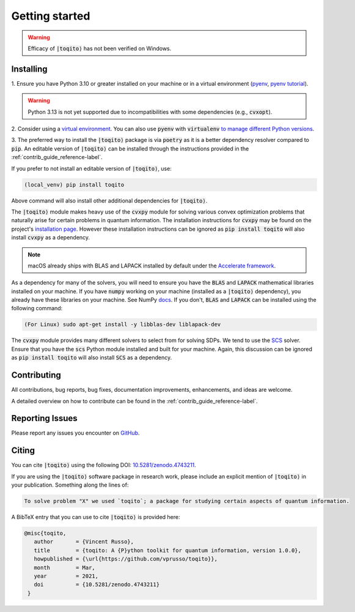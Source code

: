 .. _getting_started_reference-label:

===============
Getting started
===============

.. warning::
    Efficacy of :code:`|toqito⟩` has not been verified on Windows. 

----------
Installing
----------

1. Ensure you have Python 3.10 or greater installed on your machine or in 
a virtual environment (`pyenv <https://github.com/pyenv/pyenv>`_, `pyenv tutorial <https://realpython.com/intro-to-pyenv/>`_). 

.. warning::
    Python 3.13 is not yet supported due to incompatibilities with some dependencies (e.g., :code:`cvxopt`).

2. Consider using a `virtual environment <https://docs.python.org/3/tutorial/venv.html>`_.
You can also use :code:`pyenv` with :code:`virtualenv` `to manage different Python versions <https://github.com/pyenv/pyenv-virtualenv>`_. 

3. The preferred way to install the :code:`|toqito⟩` package is via :code:`poetry` as it is a better dependency resolver
compared to :code:`pip`. An editable version of :code:`|toqito⟩` can be installed through the instructions provided
in the :ref:`contrib_guide_reference-label`.

If you prefer to not install an editable version of :code:`|toqito⟩`, use:

.. code-block:: bash

    (local_venv) pip install toqito

Above command will also install other additional dependencies for :code:`|toqito⟩`.  

The :code:`|toqito⟩` module makes heavy use of the :code:`cvxpy` module for solving various convex optimization problems
that naturally arise for certain problems in quantum information. The installation instructions for :code:`cvxpy` may be found on
the project's `installation page <https://www.cvxpy.org/install/index.html>`_. However these installation instructions
can be ignored as :code:`pip install toqito` will also install :code:`cvxpy` as a dependency.

.. note::
    macOS already ships with BLAS and LAPACK installed by default under the `Accelerate framework <https://developer.apple.com/documentation/accelerate/blas/>`_.

As a dependency for many of the solvers, you will need to ensure you have the :code:`BLAS` and :code:`LAPACK`
mathematical libraries installed on your machine. If you have :code:`numpy` working on your machine
(installed as a :code:`|toqito⟩` dependency), you already have these libraries on your machine. See NumPy `docs <https://numpy.org/doc/stable/building/blas_lapack.html>`_. If you don't,
:code:`BLAS` and :code:`LAPACK` can be installed using the following command:

.. code-block:: bash

    (For Linux) sudo apt-get install -y libblas-dev liblapack-dev

The :code:`cvxpy` module provides many different solvers to select from for solving SDPs. We tend to use the
`SCS <https://github.com/cvxgrp/scs>`_ solver. Ensure that you have the :code:`scs` Python module installed and built
for your machine. Again, this discussion can be ignored as :code:`pip install toqito` will also install :code:`SCS` as a
dependency.

------------
Contributing
------------

All contributions, bug reports, bug fixes, documentation improvements, enhancements, and ideas are welcome.

A detailed overview on how to contribute can be found in the  :ref:`contrib_guide_reference-label`.

----------------
Reporting Issues
----------------

Please report any issues you encounter on `GitHub <https://github.com/vprusso/toqito/issues>`_.

------
Citing
------

You can cite :code:`|toqito⟩` using the following DOI: `10.5281/zenodo.4743211 <https://zenodo.org/record/4743211>`_.

If you are using the :code:`|toqito⟩` software package in research work, please
include an explicit mention of :code:`|toqito⟩` in your publication. Something
along the lines of:

.. code-block:: text

    To solve problem "X" we used `toqito`; a package for studying certain aspects of quantum information.

A BibTeX entry that you can use to cite :code:`|toqito⟩` is provided here:

.. code-block:: text

    @misc{toqito,
       author       = {Vincent Russo},
       title        = {toqito: A {P}ython toolkit for quantum information, version 1.0.0},
       howpublished = {\url{https://github.com/vprusso/toqito}},
       month        = Mar,
       year         = 2021,
       doi          = {10.5281/zenodo.4743211}
     }
